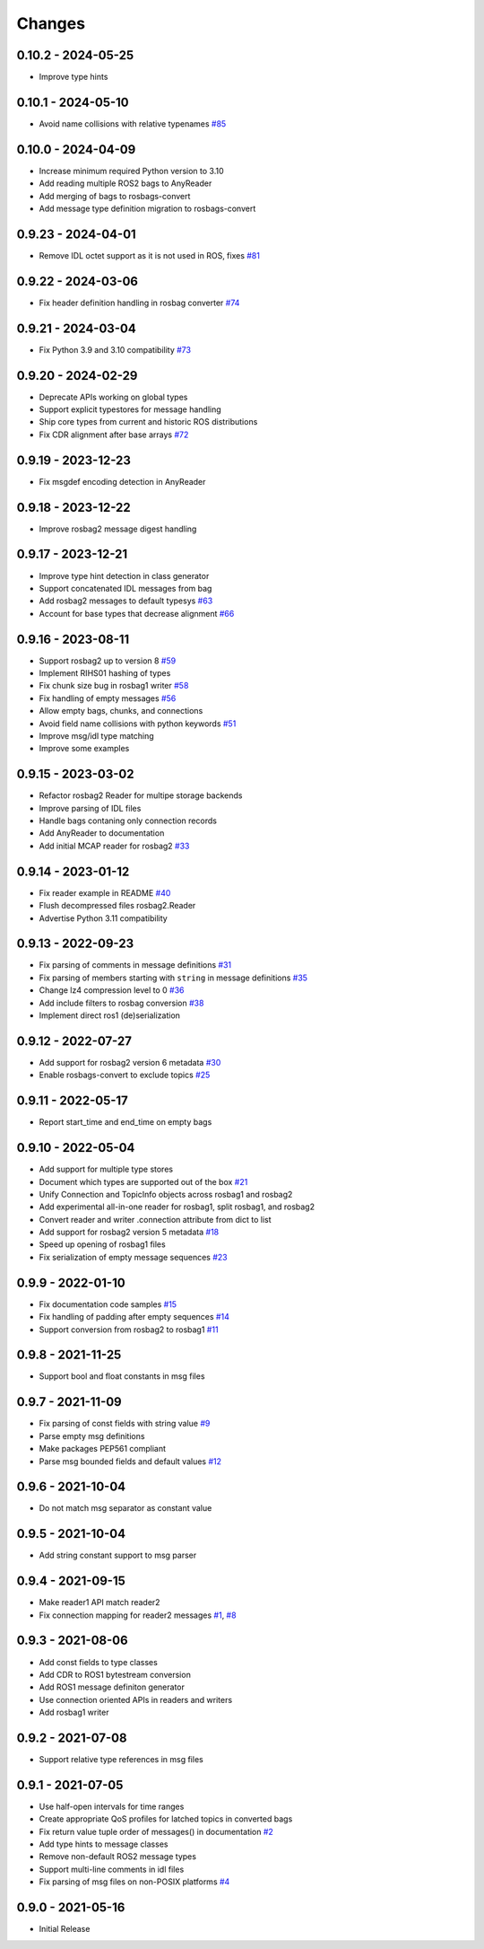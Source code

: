 .. _changes:

Changes
=======

0.10.2 - 2024-05-25
-------------------

- Improve type hints


0.10.1 - 2024-05-10
-------------------

- Avoid name collisions with relative typenames `#85`_

.. _#85: https://gitlab.com/ternaris/rosbags/issues/85


0.10.0 - 2024-04-09
-------------------

- Increase minimum required Python version to 3.10
- Add reading multiple ROS2 bags to AnyReader
- Add merging of bags to rosbags-convert
- Add message type definition migration to rosbags-convert


0.9.23 - 2024-04-01
-------------------

- Remove IDL octet support as it is not used in ROS, fixes `#81`_

.. _#81: https://gitlab.com/ternaris/rosbags/issues/81


0.9.22 - 2024-03-06
-------------------

- Fix header definition handling in rosbag converter `#74`_

.. _#74: https://gitlab.com/ternaris/rosbags/issues/74


0.9.21 - 2024-03-04
-------------------

- Fix Python 3.9 and 3.10 compatibility `#73`_

.. _#73: https://gitlab.com/ternaris/rosbags/issues/73


0.9.20 - 2024-02-29
-------------------

- Deprecate APIs working on global types
- Support explicit typestores for message handling
- Ship core types from current and historic ROS distributions
- Fix CDR alignment after base arrays `#72`_

.. _#72: https://gitlab.com/ternaris/rosbags/issues/72


0.9.19 - 2023-12-23
-------------------

- Fix msgdef encoding detection in AnyReader


0.9.18 - 2023-12-22
-------------------

- Improve rosbag2 message digest handling


0.9.17 - 2023-12-21
-------------------

- Improve type hint detection in class generator
- Support concatenated IDL messages from bag
- Add rosbag2 messages to default typesys `#63`_
- Account for base types that decrease alignment `#66`_

.. _#63: https://gitlab.com/ternaris/rosbags/issues/63
.. _#66: https://gitlab.com/ternaris/rosbags/issues/66


0.9.16 - 2023-08-11
-------------------

- Support rosbag2 up to version 8 `#59`_
- Implement RIHS01 hashing of types
- Fix chunk size bug in rosbag1 writer `#58`_
- Fix handling of empty messages `#56`_
- Allow empty bags, chunks, and connections
- Avoid field name collisions with python keywords `#51`_
- Improve msg/idl type matching
- Improve some examples

.. _#51: https://gitlab.com/ternaris/rosbags/issues/51
.. _#56: https://gitlab.com/ternaris/rosbags/issues/56
.. _#58: https://gitlab.com/ternaris/rosbags/issues/58
.. _#59: https://gitlab.com/ternaris/rosbags/issues/59


0.9.15 - 2023-03-02
-------------------
- Refactor rosbag2 Reader for multipe storage backends
- Improve parsing of IDL files
- Handle bags contaning only connection records
- Add AnyReader to documentation
- Add initial MCAP reader for rosbag2 `#33`_

.. _#33: https://gitlab.com/ternaris/rosbags/issues/33


0.9.14 - 2023-01-12
-------------------
- Fix reader example in README `#40`_
- Flush decompressed files rosbag2.Reader
- Advertise Python 3.11 compatibility

.. _#40: https://gitlab.com/ternaris/rosbags/issues/40


0.9.13 - 2022-09-23
-------------------
- Fix parsing of comments in message definitions `#31`_
- Fix parsing of members starting with ``string`` in message definitions `#35`_
- Change lz4 compression level to 0 `#36`_
- Add include filters to rosbag conversion `#38`_
- Implement direct ros1 (de)serialization

.. _#31: https://gitlab.com/ternaris/rosbags/issues/31
.. _#35: https://gitlab.com/ternaris/rosbags/issues/35
.. _#36: https://gitlab.com/ternaris/rosbags/issues/36
.. _#38: https://gitlab.com/ternaris/rosbags/issues/38


0.9.12 - 2022-07-27
-------------------
- Add support for rosbag2 version 6 metadata `#30`_
- Enable rosbags-convert to exclude topics `#25`_

.. _#30: https://gitlab.com/ternaris/rosbags/issues/30
.. _#25: https://gitlab.com/ternaris/rosbags/issues/25


0.9.11 - 2022-05-17
-------------------
- Report start_time and end_time on empty bags


0.9.10 - 2022-05-04
-------------------
- Add support for multiple type stores
- Document which types are supported out of the box `#21`_
- Unify Connection and TopicInfo objects across rosbag1 and rosbag2
- Add experimental all-in-one reader for rosbag1, split rosbag1, and rosbag2
- Convert reader and writer .connection attribute from dict to list
- Add support for rosbag2 version 5 metadata `#18`_
- Speed up opening of rosbag1 files
- Fix serialization of empty message sequences `#23`_

.. _#18: https://gitlab.com/ternaris/rosbags/issues/18
.. _#21: https://gitlab.com/ternaris/rosbags/issues/21
.. _#23: https://gitlab.com/ternaris/rosbags/issues/23


0.9.9 - 2022-01-10
------------------
- Fix documentation code samples `#15`_
- Fix handling of padding after empty sequences `#14`_
- Support conversion from rosbag2 to rosbag1 `#11`_

.. _#11: https://gitlab.com/ternaris/rosbags/issues/11
.. _#14: https://gitlab.com/ternaris/rosbags/issues/14
.. _#15: https://gitlab.com/ternaris/rosbags/issues/15


0.9.8 - 2021-11-25
------------------
- Support bool and float constants in msg files


0.9.7 - 2021-11-09
------------------
- Fix parsing of const fields with string value `#9`_
- Parse empty msg definitions
- Make packages PEP561 compliant
- Parse msg bounded fields and default values `#12`_

.. _#9: https://gitlab.com/ternaris/rosbags/issues/9
.. _#12: https://gitlab.com/ternaris/rosbags/issues/12

0.9.6 - 2021-10-04
------------------
- Do not match msg separator as constant value


0.9.5 - 2021-10-04
------------------
- Add string constant support to msg parser


0.9.4 - 2021-09-15
------------------
- Make reader1 API match reader2
- Fix connection mapping for reader2 messages `#1`_, `#8`_

.. _#1: https://gitlab.com/ternaris/rosbags/issues/1
.. _#8: https://gitlab.com/ternaris/rosbags/issues/8

0.9.3 - 2021-08-06
------------------

- Add const fields to type classes
- Add CDR to ROS1 bytestream conversion
- Add ROS1 message definiton generator
- Use connection oriented APIs in readers and writers
- Add rosbag1 writer


0.9.2 - 2021-07-08
------------------

- Support relative type references in msg files


0.9.1 - 2021-07-05
------------------

- Use half-open intervals for time ranges
- Create appropriate QoS profiles for latched topics in converted bags
- Fix return value tuple order of messages() in documentation `#2`_
- Add type hints to message classes
- Remove non-default ROS2 message types
- Support multi-line comments in idl files
- Fix parsing of msg files on non-POSIX platforms `#4`_

.. _#2: https://gitlab.com/ternaris/rosbags/issues/2
.. _#4: https://gitlab.com/ternaris/rosbags/issues/4


0.9.0 - 2021-05-16
------------------

- Initial Release
